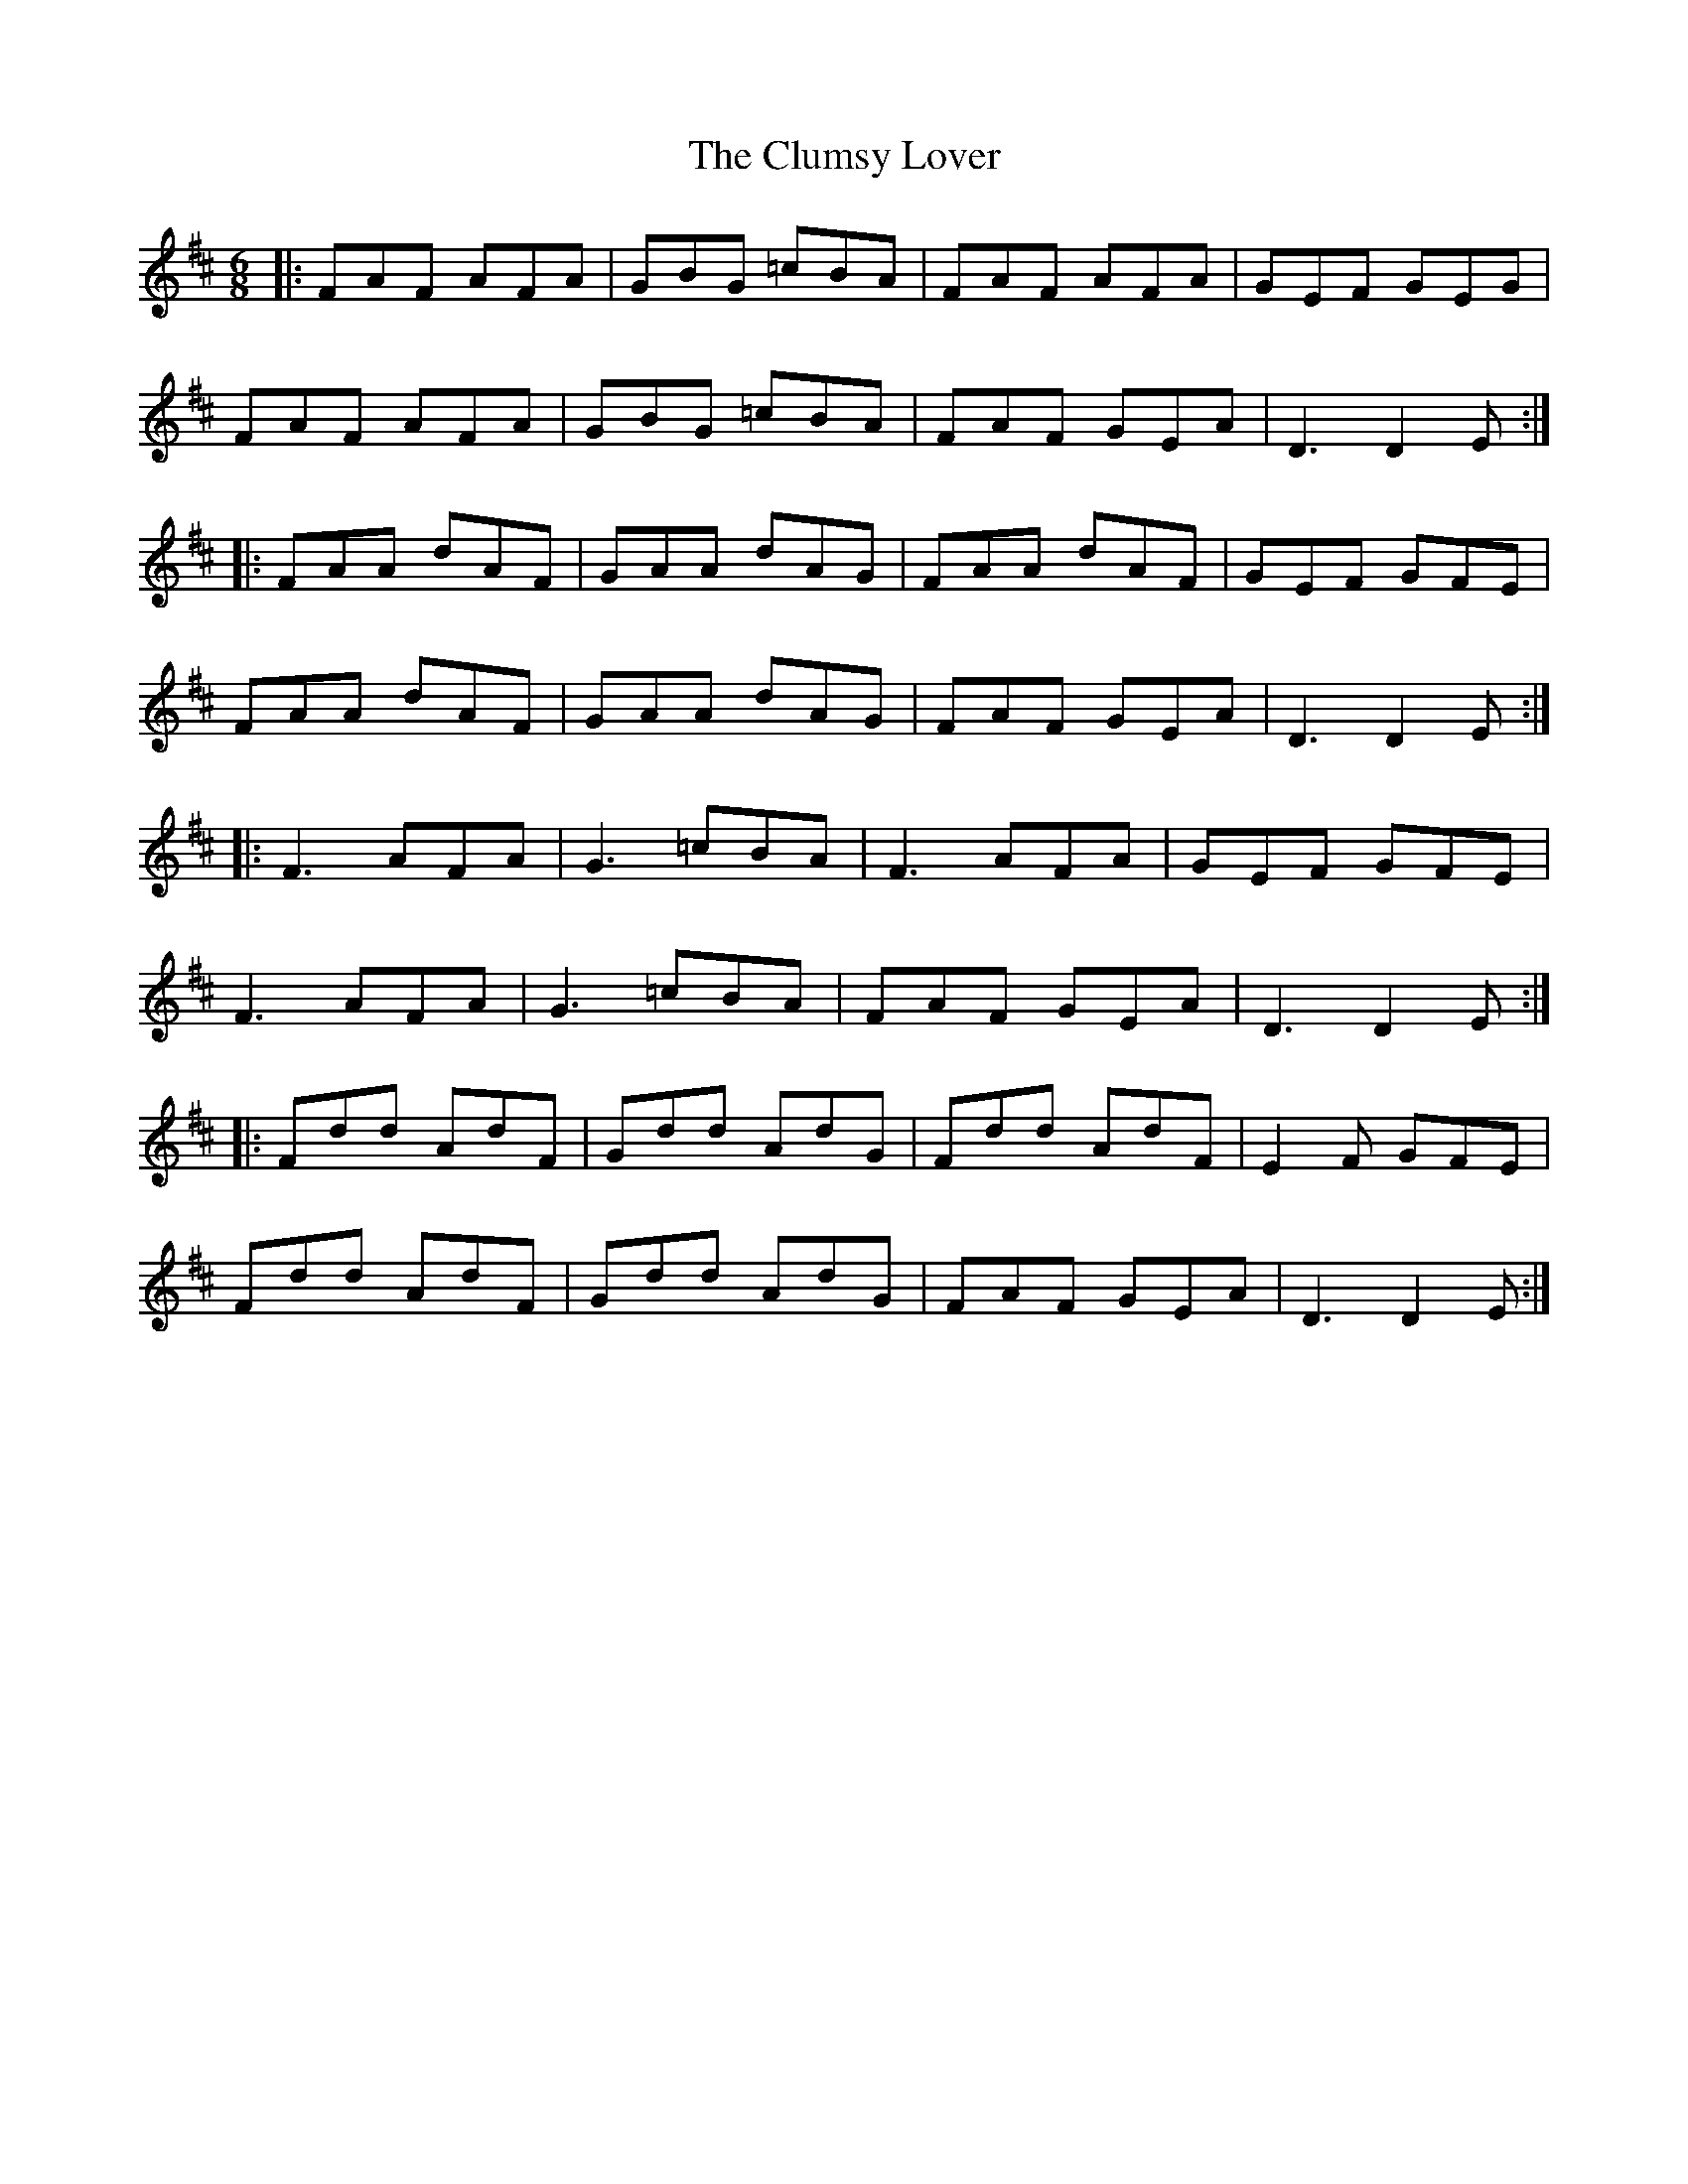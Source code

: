 X: 7459
T: Clumsy Lover, The
R: jig
M: 6/8
K: Dmajor
|:FAF AFA|GBG =cBA|FAF AFA|GEF GEG|
FAF AFA|GBG =cBA|FAF GEA|D3 D2E:|
|:FAA dAF|GAA dAG|FAA dAF|GEF GFE|
FAA dAF|GAA dAG|FAF GEA|D3 D2E:|
|:F3 AFA|G3 =cBA|F3 AFA|GEF GFE|
F3 AFA|G3 =cBA|FAF GEA|D3 D2E:|
|:Fdd AdF|Gdd AdG|Fdd AdF|E2F GFE|
Fdd AdF|Gdd AdG|FAF GEA|D3 D2E:|

